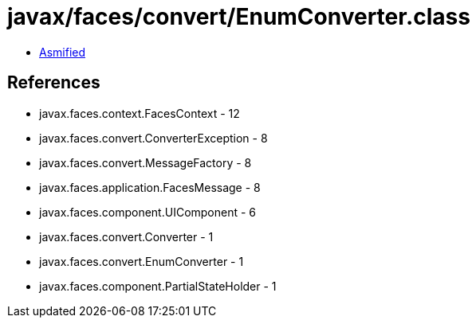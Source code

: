 = javax/faces/convert/EnumConverter.class

 - link:EnumConverter-asmified.java[Asmified]

== References

 - javax.faces.context.FacesContext - 12
 - javax.faces.convert.ConverterException - 8
 - javax.faces.convert.MessageFactory - 8
 - javax.faces.application.FacesMessage - 8
 - javax.faces.component.UIComponent - 6
 - javax.faces.convert.Converter - 1
 - javax.faces.convert.EnumConverter - 1
 - javax.faces.component.PartialStateHolder - 1

